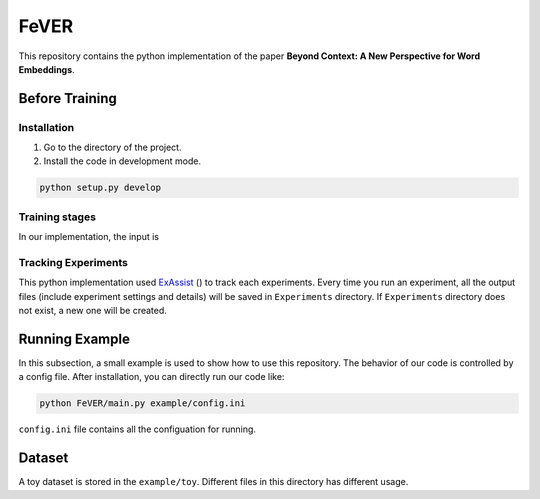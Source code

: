 FeVER
=====

This repository contains the python implementation of the paper **Beyond Context: A New Perspective for Word Embeddings**.

Before Training
---------------

Installation
~~~~~~~~~~~~

1. Go to the directory of the project.
2. Install the code in development mode.

.. code:: python

    python setup.py develop

Training stages
~~~~~~~~~~~~~~

In our implementation, the input is 

Tracking Experiments
~~~~~~~~~~~~~~~~~~~

This python implementation used ExAssist_ () to track each experiments.
Every time you run an experiment, all the output files (include experiment settings and details) will be saved in ``Experiments`` directory. If ``Experiments`` directory does not exist, a new one will be created.

Running Example
--------------

In this subsection, a small example is used to show how to use this repository.
The behavior of our code is controlled by a config file.
After installation, you can directly run our code like:

.. code:: python

    python FeVER/main.py example/config.ini

``config.ini`` file contains all the configuation for running.

Dataset
-------

A toy dataset is stored in the ``example/toy``.
Different files in this directory has different usage.



.. _ExAssist: https://exassist.readthedocs.io/en/latest/
